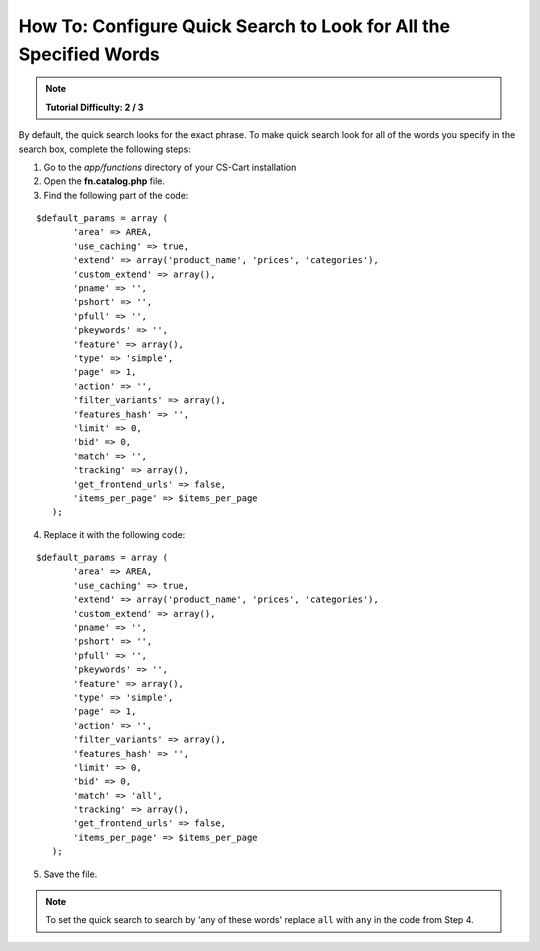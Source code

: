 ******************************************************************
How To: Configure Quick Search to Look for All the Specified Words
******************************************************************

.. note::

    **Tutorial Difficulty: 2 / 3**

By default, the quick search looks for the exact phrase. To make quick search look for all of the words you specify in the search box, complete the following steps:

1. Go to the *app/functions* directory of your CS-Cart installation

2. Open the **fn.catalog.php** file.

3. Find the following part of the code:

::

  $default_params = array (
         'area' => AREA,
         'use_caching' => true,
         'extend' => array('product_name', 'prices', 'categories'),
         'custom_extend' => array(),
         'pname' => '',
         'pshort' => '',
         'pfull' => '',
         'pkeywords' => '',
         'feature' => array(),
         'type' => 'simple',
         'page' => 1,
         'action' => '',
         'filter_variants' => array(),
         'features_hash' => '',
         'limit' => 0,
         'bid' => 0,
         'match' => '',
         'tracking' => array(),
         'get_frontend_urls' => false,
         'items_per_page' => $items_per_page
     );

4. Replace it with the following code:

::
 
  $default_params = array (
         'area' => AREA,
         'use_caching' => true,
         'extend' => array('product_name', 'prices', 'categories'),
         'custom_extend' => array(),
         'pname' => '',
         'pshort' => '',
         'pfull' => '',
         'pkeywords' => '',
         'feature' => array(),
         'type' => 'simple',
         'page' => 1,
         'action' => '',
         'filter_variants' => array(),
         'features_hash' => '',
         'limit' => 0,
         'bid' => 0,
         'match' => 'all',
         'tracking' => array(),
         'get_frontend_urls' => false,
         'items_per_page' => $items_per_page
     );

5. Save the file.

.. note::

    To set the quick search to search by 'any of these words' replace ``all`` with ``any`` in the code from Step 4.

